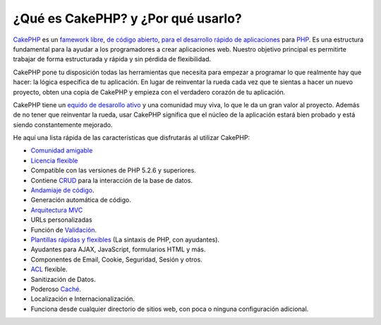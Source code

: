 ¿Qué es CakePHP? y ¿Por qué usarlo?
###################################

`CakePHP <http://www.cakephp.org/>`_ es un `famework <http://en.wikipedia.org/wiki/Application_framework>`_
`libre <http://en.wikipedia.org/wiki/MIT_License>`_,
`de código abierto <http://en.wikipedia.org/wiki/Open_source>`_,
`para el desarrollo rápido de aplicaciones <http://en.wikipedia.org/wiki/Rapid_application_development>`_
para `PHP <http://www.php.net/>`_. Es una estructura fundamental para la
ayudar a los programadores a crear aplicaciones web. Nuestro objetivo principal es
permitirte trabajar de forma estructurada y rápida y sin pérdida de
flexibilidad.

CakePHP pone tu disposición todas las herramientas que necesita para empezar
a programar lo que realmente hay que hacer: la lógica específica de tu aplicación.
En lugar de reinventar la rueda cada vez que te sientas a hacer un nuevo proyecto,
obten una copia de CakePHP y empieza con el verdadero corazón de tu aplicación.

CakePHP tiene un 
`equido de desarollo ativo <http://github.com/cakephp/cakephp/contributors>`_
y una comunidad muy viva, lo que le da un gran valor al proyecto. Además de
no tener que reinventar la rueda, usar CakePHP significa que el 
núcleo de la aplicación estará bien probado y está siendo constantemente
mejorado.

He aquí una lista rápida de las características que disfrutarás al utilizar CakePHP:

- `Comunidad amigable <http://cakephp.org/feeds>`_
- `Licencia flexible <http://en.wikipedia.org/wiki/MIT_License>`_
- Compatible con las versiones de PHP 5.2.6 y superiores.
- Contiene `CRUD <http://en.wikipedia.org/wiki/Create,_read,_update_and_delete>`_ para la interacción de la base de datos.
- `Andamiaje de código <http://en.wikipedia.org/wiki/Scaffold_(programming)>`_.
- Generación automática de código.
- `Arquitectura MVC <http://en.wikipedia.org/wiki/Model-view-controller>`_
- URLs personalizadas
- Función de `Validación <http://en.wikipedia.org/wiki/Data_validation>`_.
-  `Plantillas rápidas y flexibles <http://en.wikipedia.org/wiki/Web_template_system>`_
   (La sintaxis de PHP, con ayudantes).
- Ayudantes para AJAX, JavaScript, formularios HTML y más.
- Componentes de Email, Cookie, Seguridad, Sesión y otros.
- `ACL <http://en.wikipedia.org/wiki/Access_control_list>`_ flexible.
- Sanitización de Datos.
- Poderoso `Caché <http://en.wikipedia.org/wiki/Web_cache>`_.
- Localización e Internacionalización.
- Funciona desde cualquier directorio de sitios web, con poca o ninguna configuración adicional.
